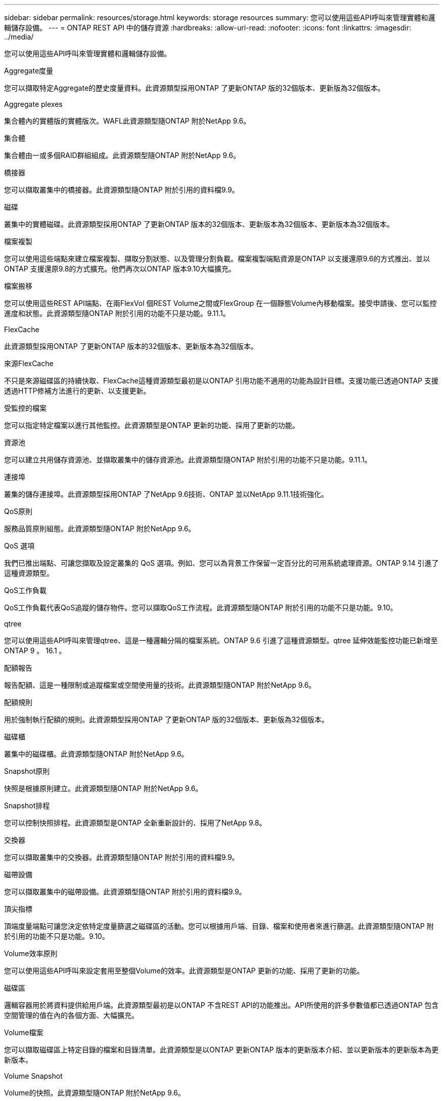 ---
sidebar: sidebar 
permalink: resources/storage.html 
keywords: storage resources 
summary: 您可以使用這些API呼叫來管理實體和邏輯儲存設備。 
---
= ONTAP REST API 中的儲存資源
:hardbreaks:
:allow-uri-read: 
:nofooter: 
:icons: font
:linkattrs: 
:imagesdir: ../media/


[role="lead"]
您可以使用這些API呼叫來管理實體和邏輯儲存設備。

.Aggregate度量
您可以擷取特定Aggregate的歷史度量資料。此資源類型採用ONTAP 了更新ONTAP 版的32個版本、更新版為32個版本。

.Aggregate plexes
集合體內的實體版的實體版次。WAFL此資源類型隨ONTAP 附於NetApp 9.6。

.集合體
集合體由一或多個RAID群組組成。此資源類型隨ONTAP 附於NetApp 9.6。

.橋接器
您可以擷取叢集中的橋接器。此資源類型隨ONTAP 附於引用的資料檔9.9。

.磁碟
叢集中的實體磁碟。此資源類型採用ONTAP 了更新ONTAP 版本的32個版本、更新版本為32個版本、更新版本為32個版本。

.檔案複製
您可以使用這些端點來建立檔案複製、擷取分割狀態、以及管理分割負載。檔案複製端點資源是ONTAP 以支援還原9.6的方式推出、並以ONTAP 支援還原9.8的方式擴充。他們再次以ONTAP 版本9.10大幅擴充。

.檔案搬移
您可以使用這些REST API端點、在兩FlexVol 個REST Volume之間或FlexGroup 在一個靜態Volume內移動檔案。接受申請後、您可以監控進度和狀態。此資源類型隨ONTAP 附於引用的功能不只是功能。9.11.1。

.FlexCache
此資源類型採用ONTAP 了更新ONTAP 版本的32個版本、更新版本為32個版本。

.來源FlexCache
不只是來源磁碟區的持續快取、FlexCache這種資源類型最初是以ONTAP 引用功能不適用的功能為設計目標。支援功能已透過ONTAP 支援透過HTTP修補方法進行的更新、以支援更新。

.受監控的檔案
您可以指定特定檔案以進行其他監控。此資源類型是ONTAP 更新的功能、採用了更新的功能。

.資源池
您可以建立共用儲存資源池、並擷取叢集中的儲存資源池。此資源類型隨ONTAP 附於引用的功能不只是功能。9.11.1。

.連接埠
叢集的儲存連接埠。此資源類型採用ONTAP 了NetApp 9.6技術、ONTAP 並以NetApp 9.11.1技術強化。

.QoS原則
服務品質原則組態。此資源類型隨ONTAP 附於NetApp 9.6。

.QoS 選項
我們已推出端點、可讓您擷取及設定叢集的 QoS 選項。例如、您可以為背景工作保留一定百分比的可用系統處理資源。ONTAP 9.14 引進了這種資源類型。

.QoS工作負載
QoS工作負載代表QoS追蹤的儲存物件。您可以擷取QoS工作流程。此資源類型隨ONTAP 附於引用的功能不只是功能。9.10。

.qtree
您可以使用這些API呼叫來管理qtree、這是一種邏輯分隔的檔案系統。ONTAP 9.6 引進了這種資源類型。qtree 延伸效能監控功能已新增至 ONTAP 9 。 16.1 。

.配額報告
報告配額、這是一種限制或追蹤檔案或空間使用量的技術。此資源類型隨ONTAP 附於NetApp 9.6。

.配額規則
用於強制執行配額的規則。此資源類型採用ONTAP 了更新ONTAP 版的32個版本、更新版為32個版本。

.磁碟櫃
叢集中的磁碟櫃。此資源類型隨ONTAP 附於NetApp 9.6。

.Snapshot原則
快照是根據原則建立。此資源類型隨ONTAP 附於NetApp 9.6。

.Snapshot排程
您可以控制快照排程。此資源類型是ONTAP 全新重新設計的、採用了NetApp 9.8。

.交換器
您可以擷取叢集中的交換器。此資源類型隨ONTAP 附於引用的資料檔9.9。

.磁帶設備
您可以擷取叢集中的磁帶設備。此資源類型隨ONTAP 附於引用的資料檔9.9。

.頂尖指標
頂端度量端點可讓您決定依特定度量篩選之磁碟區的活動。您可以根據用戶端、目錄、檔案和使用者來進行篩選。此資源類型隨ONTAP 附於引用的功能不只是功能。9.10。

.Volume效率原則
您可以使用這些API呼叫來設定套用至整個Volume的效率。此資源類型是ONTAP 更新的功能、採用了更新的功能。

.磁碟區
邏輯容器用於將資料提供給用戶端。此資源類型最初是以ONTAP 不含REST API的功能推出。API所使用的許多參數值都已透過ONTAP 包含空間管理的值在內的各個方面、大幅擴充。

.Volume檔案
您可以擷取磁碟區上特定目錄的檔案和目錄清單。此資源類型是以ONTAP 更新ONTAP 版本的更新版本介紹、並以更新版本的更新版本為更新版本。

.Volume Snapshot
Volume的快照。此資源類型隨ONTAP 附於NetApp 9.6。
